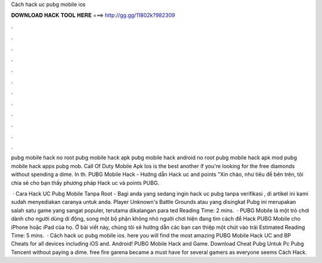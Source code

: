 Cách hack uc pubg mobile ios



𝐃𝐎𝐖𝐍𝐋𝐎𝐀𝐃 𝐇𝐀𝐂𝐊 𝐓𝐎𝐎𝐋 𝐇𝐄𝐑𝐄 ===> http://gg.gg/11802k?982309



.



.



.



.



.



.



.



.



.



.



.



.

pubg mobile hack no root pubg mobile hack apk pubg mobile hack android no root pubg mobile hack apk mod pubg mobile hack apps pubg mob.  Call Of Duty Mobile Apk Ios is the best another if you're looking for the free diamonds without spending a dime. In th. PUBG Mobile Hack - Hướng dẫn Hack uc and points "Xin chào, như tiêu đề bên trên, tôi chia sẻ cho bạn thấy phương pháp Hack uc và points PUBG.

 · Cara Hack UC Pubg Mobile Tanpa Root - Bagi anda yang sedang ingin hack uc pubg tanpa verifikasi , di artikel ini kami sudah menyediakan caranya untuk anda. Player Unknown's Battle Grounds atau yang disingkat Pubg ini merupakan salah satu game yang sangat populer, terutama dikalangan para ted Reading Time: 2 mins.  · PUBG Mobile là một trò chơi dành cho người dùng di động, song một bộ phận không nhỏ người chơi hiện đang tìm cách để Hack PUBG Mobile cho iPhone hoặc iPad của họ. Ở bài viết này, chúng tôi sẽ hướng dẫn các bạn can thiệp một chút vào trải Estimated Reading Time: 5 mins.  · Cách hack uc pubg mobile ios. here you will find the most amazing PUBG Mobile Hack UC and BP Cheats for all devices including iOS and. Android! PUBG Mobile Hack and Game. Download Cheat Pubg Untuk Pc Pubg Tencent without paying a dime. free fire garena became a must have for several gamers as everyone seems Cách Hack.
